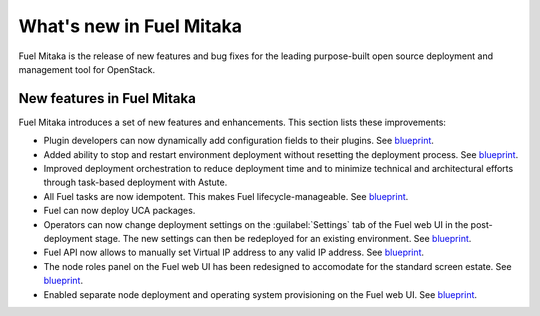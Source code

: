 .. _new-features:

What's new in Fuel Mitaka
=========================

Fuel Mitaka is the release of new features and bug fixes for
the leading purpose-built open source deployment and management tool
for OpenStack.

New features in Fuel Mitaka
---------------------------

Fuel Mitaka introduces a set of new features and enhancements.
This section lists these improvements:

* Plugin developers can now dynamically add configuration fields to their
  plugins.
  See `blueprint <https://blueprints.launchpad.net/fuel/+spec/dynamic-fields>`__.

* Added ability to stop and restart environment deployment without resetting
  the deployment process.
  See `blueprint <https://blueprints.launchpad.net/fuel/+spec/graceful-stop-restart-deployment>`__.

* Improved deployment orchestration to reduce deployment time and to minimize
  technical and architectural efforts through task-based deployment with Astute.

* All Fuel tasks are now idempotent. This makes Fuel lifecycle-manageable.
  See `blueprint <https://blueprints.launchpad.net/fuel/+spec/granular-task-lcm-readiness>`__.

* Fuel can now deploy UCA packages.

* Operators can now change deployment settings on the :guilabel:`Settings` tab
  of the Fuel web UI in the post-deployment stage. The new settings can then
  be redeployed for an existing environment.
  See `blueprint <https://blueprints.launchpad.net/fuel/+spec/granular-task-lcm-readiness>`__.

* Fuel API now allows to manually set Virtual IP address to any valid
  IP address.
  See `blueprint <https://blueprints.launchpad.net/fuel/+spec/allow-any-vip>`__.

* The node roles panel on the Fuel web UI has been redesigned to accomodate
  for the standard screen estate.
  See `blueprint <https://blueprints.launchpad.net/fuel/+spec/redesign-of-node-roles-panel>`__.

* Enabled separate node deployment and operating system provisioning on the
  Fuel web UI.
  See `blueprint <https://blueprints.launchpad.net/fuel/+spec/allow-choosing-nodes-for-provisioning-and-deployment>`__.